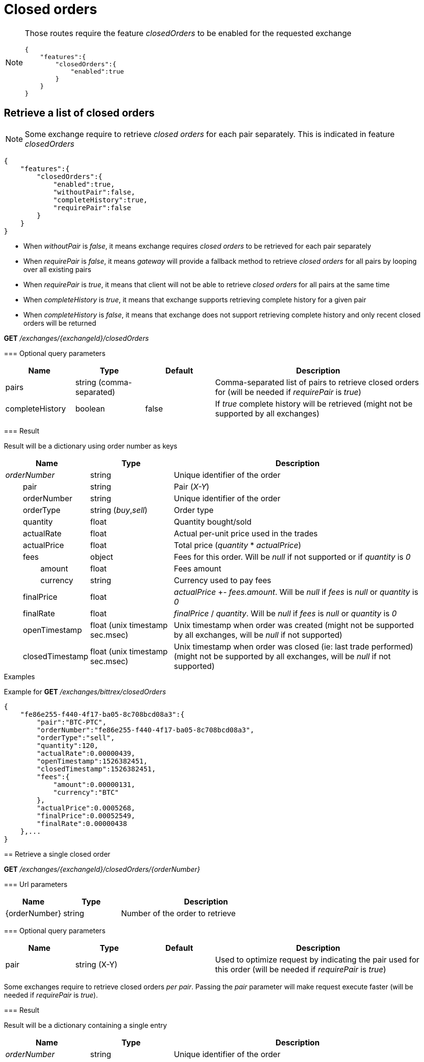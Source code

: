 = Closed orders

[NOTE]
====
Those routes require the feature _closedOrders_ to be enabled for the requested exchange

[source,json]
----
{
    "features":{
        "closedOrders":{
            "enabled":true
        }
    }
}
----
====

== Retrieve a list of closed orders

[NOTE]
====
Some exchange require to retrieve _closed orders_ for each pair separately. This is indicated in feature _closedOrders_
====

[source,json]
----
{
    "features":{
        "closedOrders":{
            "enabled":true,
            "withoutPair":false,
            "completeHistory":true,
            "requirePair":false
        }
    }
}
----

* When _withoutPair_ is _false_, it means exchange requires _closed orders_ to be retrieved for each pair separately
* When _requirePair_ is _false_, it means _gateway_ will provide a fallback method to retrieve _closed orders_ for all pairs by looping over all existing pairs
* When _requirePair_ is _true_, it means that client will not be able to retrieve _closed orders_ for all pairs at the same time
* When _completeHistory_ is _true_, it means that exchange supports retrieving complete history for a given pair
* When _completeHistory_ is _false_, it means that exchange does not support retrieving complete history and only recent closed orders will be returned

====

*GET* _/exchanges/{exchangeId}/closedOrders_

=== Optional query parameters

[cols="1,1a,1a,3a", options="header"]
|===

|Name
|Type
|Default
|Description

|pairs
|string (comma-separated)
|
|Comma-separated list of pairs to retrieve closed orders for (will be needed if _requirePair_ is _true_)

|completeHistory
|boolean
|false
|If _true_ complete history will be retrieved (might not be supported by all exchanges)

|===

=== Result

Result will be a dictionary using order number as keys

[cols="1,1a,3a", options="header"]
|===
|Name
|Type
|Description

|_orderNumber_
|string
|Unique identifier of the order

|{nbsp}{nbsp}{nbsp}{nbsp}{nbsp}{nbsp}{nbsp}{nbsp}pair
|string
|Pair (_X-Y_)

|{nbsp}{nbsp}{nbsp}{nbsp}{nbsp}{nbsp}{nbsp}{nbsp}orderNumber
|string
|Unique identifier of the order

|{nbsp}{nbsp}{nbsp}{nbsp}{nbsp}{nbsp}{nbsp}{nbsp}orderType
|string (_buy_,_sell_)
|Order type

|{nbsp}{nbsp}{nbsp}{nbsp}{nbsp}{nbsp}{nbsp}{nbsp}quantity
|float
|Quantity bought/sold

|{nbsp}{nbsp}{nbsp}{nbsp}{nbsp}{nbsp}{nbsp}{nbsp}actualRate
|float
|Actual per-unit price used in the trades

|{nbsp}{nbsp}{nbsp}{nbsp}{nbsp}{nbsp}{nbsp}{nbsp}actualPrice
|float
|Total price (_quantity_ * _actualPrice_)

|{nbsp}{nbsp}{nbsp}{nbsp}{nbsp}{nbsp}{nbsp}{nbsp}fees
|object
|Fees for this order. Will be _null_ if not supported or if _quantity_ is _0_

|{nbsp}{nbsp}{nbsp}{nbsp}{nbsp}{nbsp}{nbsp}{nbsp}{nbsp}{nbsp}{nbsp}{nbsp}{nbsp}{nbsp}{nbsp}{nbsp}amount
|float
|Fees amount

|{nbsp}{nbsp}{nbsp}{nbsp}{nbsp}{nbsp}{nbsp}{nbsp}{nbsp}{nbsp}{nbsp}{nbsp}{nbsp}{nbsp}{nbsp}{nbsp}currency
|string
|Currency used to pay fees

|{nbsp}{nbsp}{nbsp}{nbsp}{nbsp}{nbsp}{nbsp}{nbsp}finalPrice
|float
|_actualPrice_ +- _fees.amount_. Will be _null_ if _fees_ is _null_ or _quantity_ is _0_

|{nbsp}{nbsp}{nbsp}{nbsp}{nbsp}{nbsp}{nbsp}{nbsp}finalRate
|float
|_finalPrice_ / _quantity_. Will be _null_ if _fees_ is _null_ or _quantity_ is _0_

|{nbsp}{nbsp}{nbsp}{nbsp}{nbsp}{nbsp}{nbsp}{nbsp}openTimestamp
|float (unix timestamp sec.msec)
|Unix timestamp when order was created (might not be supported by all exchanges, will be _null_ if not supported)

|{nbsp}{nbsp}{nbsp}{nbsp}{nbsp}{nbsp}{nbsp}{nbsp}closedTimestamp
|float (unix timestamp sec.msec)
|Unix timestamp when order was closed (ie: last trade performed) (might not be supported by all exchanges, will be _null_ if not supported)

|===

.Examples

Example for *GET* _/exchanges/bittrex/closedOrders_

[source,json]
----
{
    "fe86e255-f440-4f17-ba05-8c708bcd08a3":{
        "pair":"BTC-PTC",
        "orderNumber":"fe86e255-f440-4f17-ba05-8c708bcd08a3",
        "orderType":"sell",
        "quantity":120,
        "actualRate":0.00000439,
        "openTimestamp":1526382451,
        "closedTimestamp":1526382451,
        "fees":{
            "amount":0.00000131,
            "currency":"BTC"
        },
        "actualPrice":0.0005268,
        "finalPrice":0.00052549,
        "finalRate":0.00000438
    },...
}
----

== Retrieve a single closed order

*GET* _/exchanges/{exchangeId}/closedOrders/{orderNumber}_

=== Url parameters

[cols="1,1a,3a", options="header"]
|===

|Name
|Type
|Description

|{orderNumber}
|string
|Number of the order to retrieve

|===

=== Optional query parameters

[cols="1,1a,1a,3a", options="header"]
|===

|Name
|Type
|Default
|Description

|pair
|string (X-Y)
|
|Used to optimize request by indicating the pair used for this order (will be needed if _requirePair_ is _true_)

|===

[NOTE]
====
Some exchanges require to retrieve closed orders _per pair_. Passing the _pair_ parameter will make request execute faster (will be needed if _requirePair_ is _true_).
====

=== Result

Result will be a dictionary containing a single entry

[cols="1,1a,3a", options="header"]
|===
|Name
|Type
|Description

|_orderNumber_
|string
|Unique identifier of the order

|{nbsp}{nbsp}{nbsp}{nbsp}{nbsp}{nbsp}{nbsp}{nbsp}pair
|string
|Pair (_X-Y_)

|{nbsp}{nbsp}{nbsp}{nbsp}{nbsp}{nbsp}{nbsp}{nbsp}orderNumber
|string
|Unique identifier of the order

|{nbsp}{nbsp}{nbsp}{nbsp}{nbsp}{nbsp}{nbsp}{nbsp}orderType
|string (_buy_,_sell_)
|Order type

|{nbsp}{nbsp}{nbsp}{nbsp}{nbsp}{nbsp}{nbsp}{nbsp}quantity
|float
|Quantity bought/sold

|{nbsp}{nbsp}{nbsp}{nbsp}{nbsp}{nbsp}{nbsp}{nbsp}actualRate
|float
|Actual per-unit price used in the trades

|{nbsp}{nbsp}{nbsp}{nbsp}{nbsp}{nbsp}{nbsp}{nbsp}actualPrice
|float
|Total price (_quantity_ * _actualPrice_)

|{nbsp}{nbsp}{nbsp}{nbsp}{nbsp}{nbsp}{nbsp}{nbsp}fees
|object
|Fees for this order. Will be _null_ if not supported or if _quantity_ is _0_

|{nbsp}{nbsp}{nbsp}{nbsp}{nbsp}{nbsp}{nbsp}{nbsp}{nbsp}{nbsp}{nbsp}{nbsp}{nbsp}{nbsp}{nbsp}{nbsp}amount
|float
|Fees amount

|{nbsp}{nbsp}{nbsp}{nbsp}{nbsp}{nbsp}{nbsp}{nbsp}{nbsp}{nbsp}{nbsp}{nbsp}{nbsp}{nbsp}{nbsp}{nbsp}currency
|string
|Currency used to pay fees

|{nbsp}{nbsp}{nbsp}{nbsp}{nbsp}{nbsp}{nbsp}{nbsp}finalPrice
|float
|_actualPrice_ +- _fees.amount_. Will be _null_ if _fees_ is _null_ or _quantity_ is _0_

|{nbsp}{nbsp}{nbsp}{nbsp}{nbsp}{nbsp}{nbsp}{nbsp}finalRate
|float
|_finalPrice_ / _quantity_. Will be _null_ if _fees_ is _null_ or _quantity_ is _0_

|{nbsp}{nbsp}{nbsp}{nbsp}{nbsp}{nbsp}{nbsp}{nbsp}openTimestamp
|float (unix timestamp sec.msec)
|Unix timestamp when order was created (might not be supported by all exchanges, will be _null_ if not supported)

|{nbsp}{nbsp}{nbsp}{nbsp}{nbsp}{nbsp}{nbsp}{nbsp}closedTimestamp
|float (unix timestamp sec.msec)
|Unix timestamp when order was closed (ie: last trade performed) (might not be supported by all exchanges, will be _null_ if not supported)

|===

[NOTE]
====
In case order does not exists, an empty dictionary will be returned
====

.Examples

Example for *GET* _/exchanges/bittrex/closedOrders/fe86e255-f440-4f17-ba05-8c708bcd08a3_

[source,json]
----
{
    "fe86e255-f440-4f17-ba05-8c708bcd08a3":{
        "pair":"BTC-PTC",
        "orderNumber":"fe86e255-f440-4f17-ba05-8c708bcd08a3",
        "orderType":"sell",
        "quantity":120,
        "actualRate":0.00000439,
        "openTimestamp":1526382451,
        "closedTimestamp":1526382451,
        "fees":{
            "amount":0.00000131,
            "currency":"BTC"
        },
        "actualPrice":0.0005268,
        "finalPrice":0.00052549,
        "finalRate":0.00000438
    }
}
----

Example for *GET* _/exchanges/bittrex/closedOrders/INVALID_

[source,json]
----
{
}
----
